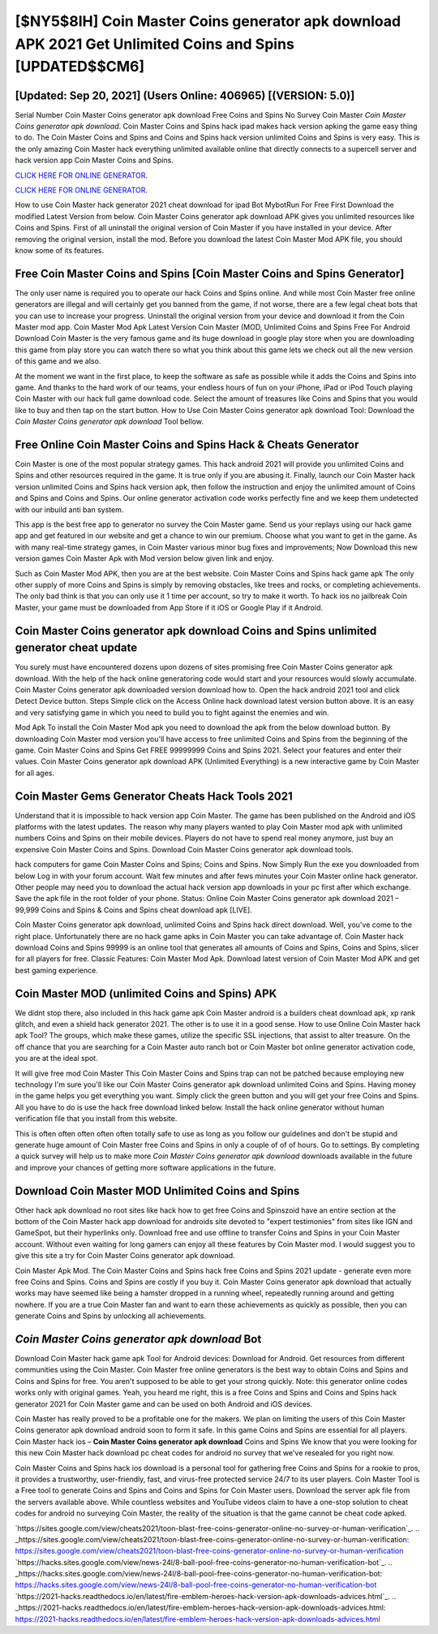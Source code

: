 [$NY5$8IH] Coin Master Coins generator apk download APK 2021 Get Unlimited Coins and Spins [UPDATED$$CM6]
=========

[Updated: Sep 20, 2021] (Users Online: 406965) [(VERSION: 5.0)]
---------

Serial Number Coin Master Coins generator apk download Free Coins and Spins No Survey Coin Master *Coin Master Coins generator apk download*.  Coin Master Coins and Spins hack ipad makes hack version apking the game easy thing to do.  The Coin Master Coins and Spins and Coins and Spins hack version unlimited Coins and Spins is very easy. This is the only amazing Coin Master hack everything unlimited available online that directly connects to a supercell server and hack version app Coin Master Coins and Spins.

`CLICK HERE FOR ONLINE GENERATOR`_.

.. _CLICK HERE FOR ONLINE GENERATOR: http://stardld.xyz/ff1d3a9

`CLICK HERE FOR ONLINE GENERATOR`_.

.. _CLICK HERE FOR ONLINE GENERATOR: http://stardld.xyz/ff1d3a9

How to use Coin Master hack generator 2021 cheat download for ipad Bot MybotRun For Free First Download the modified Latest Version from below.  Coin Master Coins generator apk download APK gives you unlimited resources like Coins and Spins. First of all uninstall the original version of Coin Master if you have installed in your device.  After removing the original version, install the mod. Before you download the latest Coin Master Mod APK file, you should know some of its features.

Free Coin Master Coins and Spins [Coin Master Coins and Spins Generator]
---------

The only user name is required you to operate our hack Coins and Spins online. And while most Coin Master free online generators are illegal and will certainly get you banned from the game, if not worse, there are a few legal cheat bots that you can use to increase your progress. Uninstall the original version from your device and download it from the Coin Master mod app.  Coin Master Mod Apk Latest Version Coin Master (MOD, Unlimited Coins and Spins Free For Android Download Coin Master is the very famous game and its huge download in google play store when you are downloading this game from play store you can watch there so what you think about this game lets we check out all the new version of this game and we also.

At the moment we want in the first place, to keep the software as safe as possible while it adds the Coins and Spins into game. And thanks to the hard work of our teams, your endless hours of fun on your iPhone, iPad or iPod Touch playing Coin Master with our hack full game download code. Select the amount of treasures like Coins and Spins that you would like to buy and then tap on the start button.  How to Use Coin Master Coins generator apk download Tool: Download the *Coin Master Coins generator apk download* Tool bellow.


Free Online Coin Master Coins and Spins Hack & Cheats Generator
---------

Coin Master is one of the most popular strategy games. This hack android 2021 will provide you unlimited Coins and Spins and other resources required in the game.  It is true only if you are abusing it.  Finally, launch our Coin Master hack version unlimited Coins and Spins hack version apk, then follow the instruction and enjoy the unlimited amount of Coins and Spins and Coins and Spins. Our online generator activation code works perfectly fine and we keep them undetected with our inbuild anti ban system.

This app is the best free app to generator no survey the Coin Master game.  Send us your replays using our hack game app and get featured in our website and get a chance to win our premium. Choose what you want to get in the game. As with many real-time strategy games, in Coin Master various minor bug fixes and improvements; Now Download this new version games Coin Master Apk with Mod version below given link and enjoy.

Such as Coin Master Mod APK, then you are at the best website.  Coin Master Coins and Spins hack game apk The only other supply of more Coins and Spins is simply by removing obstacles, like trees and rocks, or completing achievements.  The only bad think is that you can only use it 1 time per account, so try to make it worth. To hack ios no jailbreak Coin Master, your game must be downloaded from App Store if it iOS or Google Play if it Android.

Coin Master Coins generator apk download Coins and Spins unlimited generator cheat update
---------

You surely must have encountered dozens upon dozens of sites promising free Coin Master Coins generator apk download. With the help of the hack online generatoring code would start and your resources would slowly accumulate. Coin Master Coins generator apk downloaded version download how to.  Open the hack android 2021 tool and click Detect Device button.  Steps Simple click on the Access Online hack download latest version button above.  It is an easy and very satisfying game in which you need to build you to fight against the enemies and win.

Mod Apk To install the Coin Master Mod apk you need to download the apk from the below download button.  By downloading Coin Master mod version you'll have access to free unlimited Coins and Spins from the beginning of the game.  Coin Master Coins and Spins Get FREE 99999999 Coins and Spins 2021. Select your features and enter their values. Coin Master Coins generator apk download APK (Unlimited Everything) is a new interactive game by Coin Master for all ages.

Coin Master Gems Generator Cheats Hack Tools 2021
---------

Understand that it is impossible to hack version app Coin Master.  The game has been published on the Android and iOS platforms with the latest updates.  The reason why many players wanted to play Coin Master mod apk with unlimited numbers Coins and Spins on their mobile devices. Players do not have to spend real money anymore, just buy an expensive Coin Master Coins and Spins.  Download Coin Master Coins generator apk download tools.

hack computers for game Coin Master Coins and Spins; Coins and Spins. Now Simply Run the exe you downloaded from below Log in with your forum account. Wait few minutes and after fews minutes your Coin Master online hack generator. Other people may need you to download the actual hack version app downloads in your pc first after which exchange.  Save the apk file in the root folder of your phone.  Status: Online Coin Master Coins generator apk download 2021 – 99,999 Coins and Spins & Coins and Spins cheat download apk [LIVE].

Coin Master Coins generator apk download, unlimited Coins and Spins hack direct download.  Well, you've come to the right place.  Unfortunately there are no hack game apks in Coin Master you can take advantage of.  Coin Master hack download Coins and Spins 99999 is an online tool that generates all amounts of Coins and Spins, Coins and Spins, slicer for all players for free. Classic Features: Coin Master  Mod Apk.  Download latest version of Coin Master Mod APK and get best gaming experience.

Coin Master MOD (unlimited Coins and Spins) APK
---------

We didnt stop there, also included in this hack game apk Coin Master android is a builders cheat download apk, xp rank glitch, and even a shield hack generator 2021.  The other is to use it in a good sense.  How to use Online Coin Master hack apk Tool? The groups, which make these games, utilize the specific SSL injections, that assist to alter treasure. On the off chance that you are searching for a Coin Master auto ranch bot or Coin Master bot online generator activation code, you are at the ideal spot.

It will give free mod Coin Master This Coin Master Coins and Spins trap can not be patched because employing new technology I'm sure you'll like our Coin Master Coins generator apk download unlimited Coins and Spins. Having money in the game helps you get everything you want.  Simply click the green button and you will get your free Coins and Spins. All you have to do is use the hack free download linked below.  Install the hack online generator without human verification file that you install from this website.

This is often often often often often totally safe to use as long as you follow our guidelines and don't be stupid and generate huge amount of Coin Master free Coins and Spins in only a couple of of of hours.  Go to settings.  By completing a quick survey will help us to make more *Coin Master Coins generator apk download* downloads available in the future and improve your chances of getting more software applications in the future.

Download Coin Master MOD Unlimited Coins and Spins
---------

Other hack apk download no root sites like hack how to get free Coins and Spinszoid have an entire section at the bottom of the Coin Master hack app download for androids site devoted to "expert testimonies" from sites like IGN and GameSpot, but their hyperlinks only. Download free and use offline to transfer Coins and Spins in your Coin Master account.  Without even waiting for long gamers can enjoy all these features by Coin Master mod.  I would suggest you to give this site a try for Coin Master Coins generator apk download.

Coin Master Apk Mod.  The Coin Master Coins and Spins hack free Coins and Spins 2021 update - generate even more free Coins and Spins.  Coins and Spins are costly if you buy it. Coin Master Coins generator apk download that actually works may have seemed like being a hamster dropped in a running wheel, repeatedly running around and getting nowhere.  If you are a true Coin Master fan and want to earn these achievements as quickly as possible, then you can generate Coins and Spins by unlocking all achievements.

*Coin Master Coins generator apk download* Bot
---------

Download Coin Master hack game apk Tool for Android devices: Download for Android.  Get resources from different communities using the Coin Master. Coin Master free online generators is the best way to obtain Coins and Spins and Coins and Spins for free.  You aren't supposed to be able to get your strong quickly.  Note: this generator online codes works only with original games.  Yeah, you heard me right, this is a free Coins and Spins and Coins and Spins hack generator 2021 for ‎Coin Master game and can be used on both Android and iOS devices.

Coin Master has really proved to be a profitable one for the makers.  We plan on limiting the users of this Coin Master Coins generator apk download android soon to form it safe.  In this game Coins and Spins are essential for all players.  Coin Master hack ios – **Coin Master Coins generator apk download** Coins and Spins We know that you were looking for this new Coin Master hack download pc cheat codes for android no survey that we've resealed for you right now.

Coin Master Coins and Spins hack ios download is a personal tool for gathering free Coins and Spins for a rookie to pros, it provides a trustworthy, user-friendly, fast, and virus-free protected service 24/7 to its user players.  Coin Master Tool is a Free tool to generate Coins and Spins and Coins and Spins for Coin Master users.  Download the server apk file from the servers available above.  While countless websites and YouTube videos claim to have a one-stop solution to cheat codes for android no surveying Coin Master, the reality of the situation is that the game cannot be cheat code apked.

`https://sites.google.com/view/cheats2021/toon-blast-free-coins-generator-online-no-survey-or-human-verification`_.
.. _https://sites.google.com/view/cheats2021/toon-blast-free-coins-generator-online-no-survey-or-human-verification: https://sites.google.com/view/cheats2021/toon-blast-free-coins-generator-online-no-survey-or-human-verification
`https://hacks.sites.google.com/view/news-24l/8-ball-pool-free-coins-generator-no-human-verification-bot`_.
.. _https://hacks.sites.google.com/view/news-24l/8-ball-pool-free-coins-generator-no-human-verification-bot: https://hacks.sites.google.com/view/news-24l/8-ball-pool-free-coins-generator-no-human-verification-bot
`https://2021-hacks.readthedocs.io/en/latest/fire-emblem-heroes-hack-version-apk-downloads-advices.html`_.
.. _https://2021-hacks.readthedocs.io/en/latest/fire-emblem-heroes-hack-version-apk-downloads-advices.html: https://2021-hacks.readthedocs.io/en/latest/fire-emblem-heroes-hack-version-apk-downloads-advices.html
